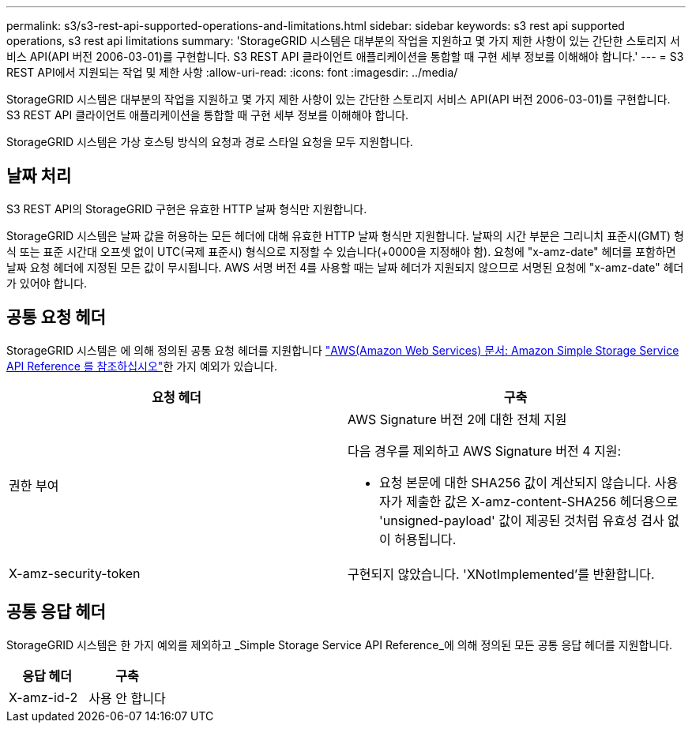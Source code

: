 ---
permalink: s3/s3-rest-api-supported-operations-and-limitations.html 
sidebar: sidebar 
keywords: s3 rest api supported operations, s3 rest api limitations 
summary: 'StorageGRID 시스템은 대부분의 작업을 지원하고 몇 가지 제한 사항이 있는 간단한 스토리지 서비스 API(API 버전 2006-03-01)를 구현합니다. S3 REST API 클라이언트 애플리케이션을 통합할 때 구현 세부 정보를 이해해야 합니다.' 
---
= S3 REST API에서 지원되는 작업 및 제한 사항
:allow-uri-read: 
:icons: font
:imagesdir: ../media/


[role="lead"]
StorageGRID 시스템은 대부분의 작업을 지원하고 몇 가지 제한 사항이 있는 간단한 스토리지 서비스 API(API 버전 2006-03-01)를 구현합니다. S3 REST API 클라이언트 애플리케이션을 통합할 때 구현 세부 정보를 이해해야 합니다.

StorageGRID 시스템은 가상 호스팅 방식의 요청과 경로 스타일 요청을 모두 지원합니다.



== 날짜 처리

S3 REST API의 StorageGRID 구현은 유효한 HTTP 날짜 형식만 지원합니다.

StorageGRID 시스템은 날짜 값을 허용하는 모든 헤더에 대해 유효한 HTTP 날짜 형식만 지원합니다. 날짜의 시간 부분은 그리니치 표준시(GMT) 형식 또는 표준 시간대 오프셋 없이 UTC(국제 표준시) 형식으로 지정할 수 있습니다(+0000을 지정해야 함). 요청에 "x-amz-date" 헤더를 포함하면 날짜 요청 헤더에 지정된 모든 값이 무시됩니다. AWS 서명 버전 4를 사용할 때는 날짜 헤더가 지원되지 않으므로 서명된 요청에 "x-amz-date" 헤더가 있어야 합니다.



== 공통 요청 헤더

StorageGRID 시스템은 에 의해 정의된 공통 요청 헤더를 지원합니다 http://docs.aws.amazon.com/AmazonS3/latest/API/Welcome.html["AWS(Amazon Web Services) 문서: Amazon Simple Storage Service API Reference 를 참조하십시오"^]한 가지 예외가 있습니다.

|===
| 요청 헤더 | 구축 


 a| 
권한 부여
 a| 
AWS Signature 버전 2에 대한 전체 지원

다음 경우를 제외하고 AWS Signature 버전 4 지원:

* 요청 본문에 대한 SHA256 값이 계산되지 않습니다. 사용자가 제출한 값은 X-amz-content-SHA256 헤더용으로 'unsigned-payload' 값이 제공된 것처럼 유효성 검사 없이 허용됩니다.




 a| 
X-amz-security-token
 a| 
구현되지 않았습니다. 'XNotImplemented'를 반환합니다.

|===


== 공통 응답 헤더

StorageGRID 시스템은 한 가지 예외를 제외하고 _Simple Storage Service API Reference_에 의해 정의된 모든 공통 응답 헤더를 지원합니다.

|===
| 응답 헤더 | 구축 


 a| 
X-amz-id-2
 a| 
사용 안 합니다

|===